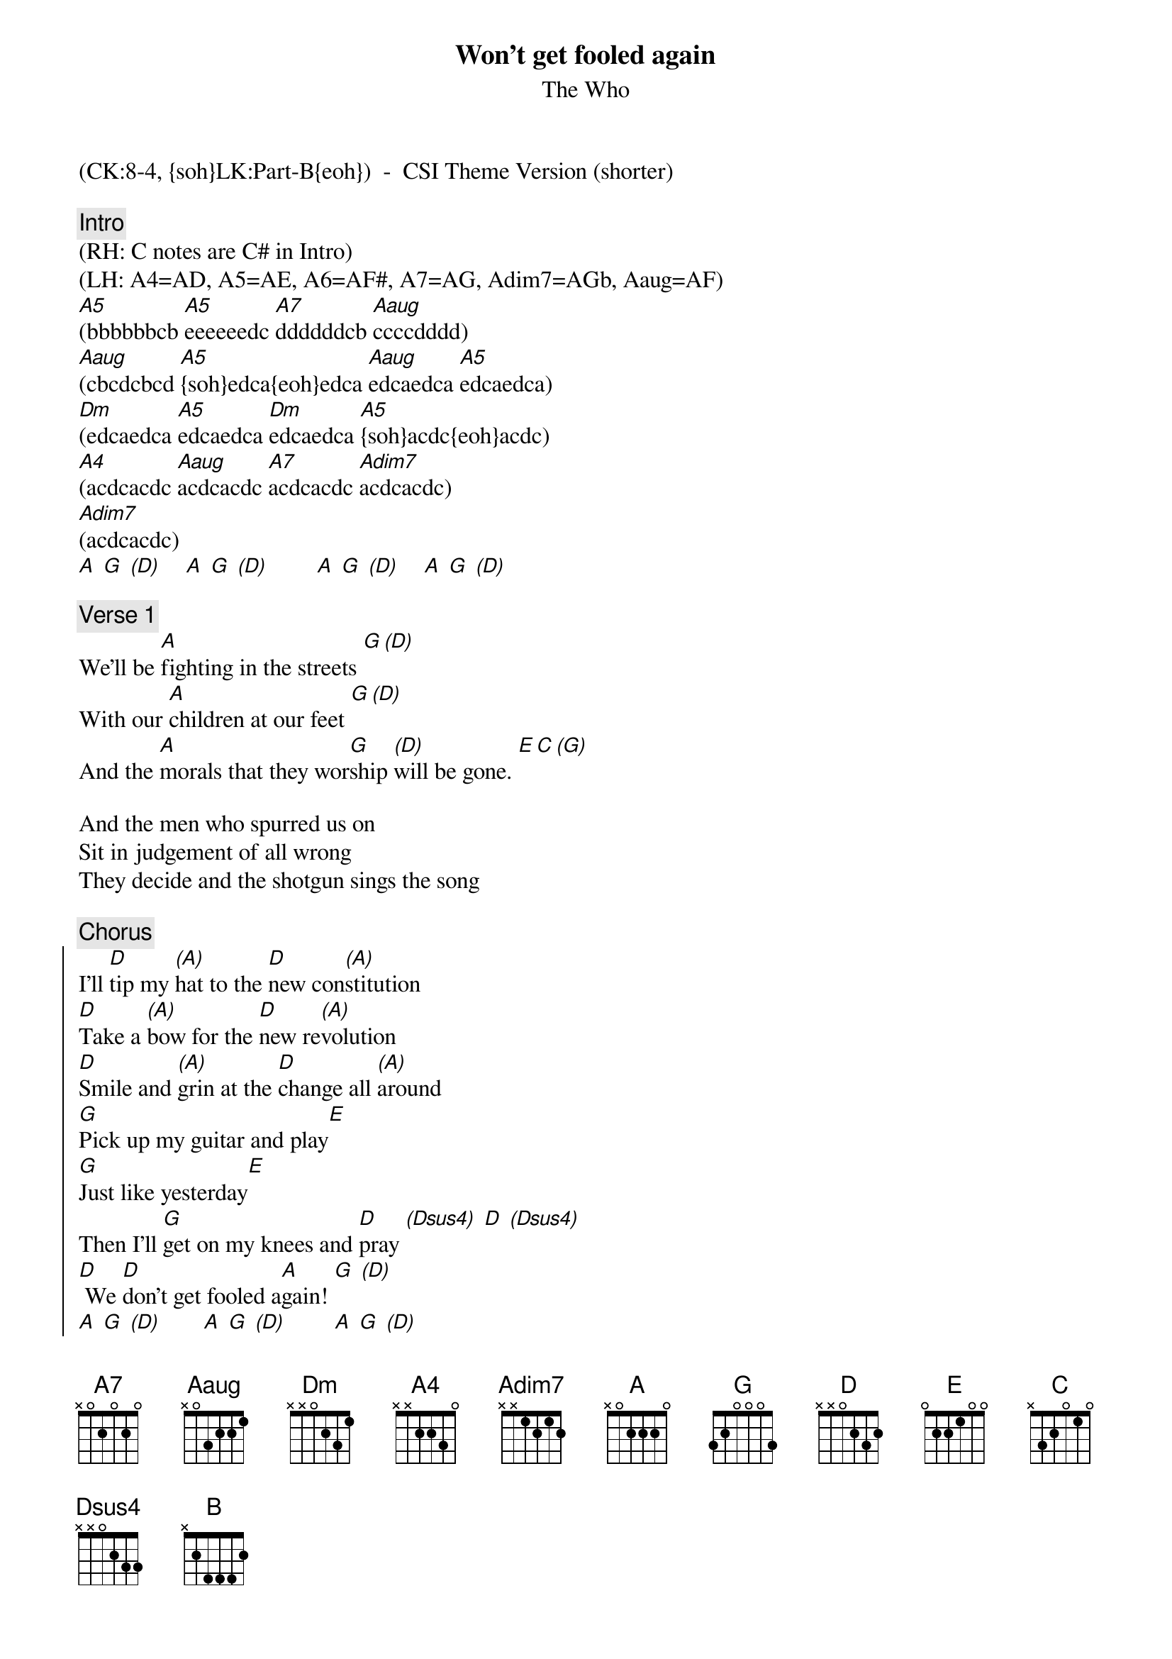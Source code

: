 {title: Won't get fooled again}
{st: The Who}
{musicpath:Won't Get Fooled Again (CSI Theme Version).m4a}
{time: 8:32}
{key: A}
{tempo: 135}
{metronome: 135}
{midi: CC0.0@2, CC32.7@2, PC3@2, CC0.63@1, CC32.7@1, PC3@1}
(CK:8-4, {soh}LK:Part-B{eoh})  -  CSI Theme Version (shorter)

{c:Intro}
(RH: C notes are C# in Intro)
(LH: A4=AD, A5=AE, A6=AF#, A7=AG, Adim7=AGb, Aaug=AF)
[A5](bbbbbbcb [A5]eeeeeedc [A7]ddddddcb [Aaug]ccccdddd)
[Aaug](cbcdcbcd [A5]{soh}edca{eoh}edca [Aaug]edcaedca [A5]edcaedca)
[Dm](edcaedca [A5]edcaedca [Dm]edcaedca [A5]{soh}acdc{eoh}acdc)
[A4](acdcacdc [Aaug]acdcacdc [A7]acdcacdc [Adim7]acdcacdc)
[Adim7](acdcacdc) 
[A] [G] [(D)]    [A] [G] [(D)]        [A] [G] [(D)]    [A] [G] [(D)]

{c:Verse 1}
We'll be [A]fighting in the streets [G][(D)]
With our [A]children at our feet [G][(D)]
And the [A]morals that they wor[G]ship [(D)]will be gone. [E][C][(G)]

And the men who spurred us on
Sit in judgement of all wrong
They decide and the shotgun sings the song

{c:Chorus}
{soc}
I'll [D]tip my [(A)]hat to the [D]new con[(A)]stitution
[D]Take a [(A)]bow for the [D]new re[(A)]volution
[D]Smile and [(A)]grin at the [D]change all [(A)]around
[G]Pick up my guitar and play[E]
[G]Just like yesterday[E]
Then I'll [G]get on my knees and [D]pray [(Dsus4)] [D] [(Dsus4)]
[D] We [D]don't get fooled a[A]gain! [G] [(D)]
[A] [G] [(D)]       [A] [G] [(D)]        [A] [G] [(D)]  
{eoc}

{c:Verse 2}
The [A]change, it had to come [G][(D)]
We [A]knew it all along [G][(D)]
We were [A]liberated [G]from[(D)] the fold, that's all [E][C][(G)]

And the world looks just the same
And history ain't changed
'Cause the banners, they are flown in the next war

{c:Chorus}
{soc}
[D][(A)][D][(A)]          [D][(A)][D][(A)]          [D][(A)][D][(A)]         [G][E] [G][E]
[G] [D][(Dsus4)]               [D] [(Dsus4)] 
[D] We [D]don't get fooled a[A]gain, [G] [(D)]no no!
[A] [G] [(D)]
{eoc}

{c:Interlude}
[A](hi[G]gh[(D)]er)  [A] [G] [(D)]       [A] [G] [(D)]       [A] [G] [(D)]
[A] [G] [(D)]       [A] [G] [(D)]       [A] [G] [(D)]       [A] [G] [(D)]

{c:Bridge}
I'll [B]move myself and my [B]family aside
[E]if we happen to be left [E]half alive.
I'll [A]get all my papers and smile [A]at the sky
though I [B]know that the hypnotized ne[B]ver lie.
[B] [A] [(E)]    [B] [A] [(E)]        [B] [A] [(E)]    [B] [A] [(E)]

{c:Solo1}
[B] [A] [(E)]    [B] [A] [(E)]       [B] [A] [(E)]    [B] [A] [(E)] 
[B] [A] [(E)]    [B] [A] [(E)]       [B] [A] [(E)]    [B] [A] [(E)] 

{c:Break}
[A](muted) [A] [A]  [A]       [A]Yeah!  [A]  [A]  [A] 

#{soh}(CSI THEME: JUMP TO OUTRO){eoh}
#
#{c:Verse 3}
#There's [A]nothing in the streets [G][(D)]
#Looks any [A]different to me [G][(D)]
#And the [A]slogans are repla[G]ced,[(D)] by the bye
#[E][C][(G)]
#
#And the parting on the left
#Is now parting on the right
#And the beards have all grown longer overnight
#
#{c:Chorus}
#{soc}
#[D][(A)][D][(A)] [D][(A)][D][(A)] [D][(A)][D][(A)] 
#[G][E] [G][E]
#[G][D][(Dsus4)] [D] [(Dsus4)] 
#[D] We [D]don't get fooled again
#{eoc}
#
#{c:Bridge}
#[A](muted) [A]Don't get [A]fooled again. [A] No, no!
#[A](muted)[A]  [A]  [A]
#
#{c:Solo 2}
#[A](muted)[A]  [A]  [A]      [(x7)]
#
#{c:Interlude} 
#[A5](cdcbcbcb [A5]cbcbc[Aaug]bcbc [A5]dcddc#bc# [A5]c#dc#bc#dc#b)
#[Aaug](c#dc#bc#dc#b [A5]ac#dc#agfe [Aaug]dedc#bdc#b  [A6]dc#[Aaug]bd[A6]c#b[Aaug]dc)
#[A5](bd[A]c#b[A5]dc#[Aaug]bd       [A5]bb[Aaug]dc#[A5]ad[Aaug]da  [A5]aa[Aaug]aa[A5]aa[A4]aa  [A5]ac#[A4]ac#[A5]ad[A4]c#a
#[A5]...[A4]...[A5]...[A4](TODO: finish this)
#
#
#(+drum fills)
#[A]Yeah! [G] [(D)]    [A]  [G] [(D)]
#
{c:Outro}
[A]Meet the new boss [G] [(D)]        [A]Same as the old boss [G] [(D)]  
[A] [A] [(G)] [(D)] [A] [A] [(G)] [(D)]           [A] [A] [(G)] [(D)] [A] [A] [(G)] [(D)]
[A] [A] [(G)] [(D)] [A] [A] [(G)] [(D)]           [A] [A] [A] [A](END)
